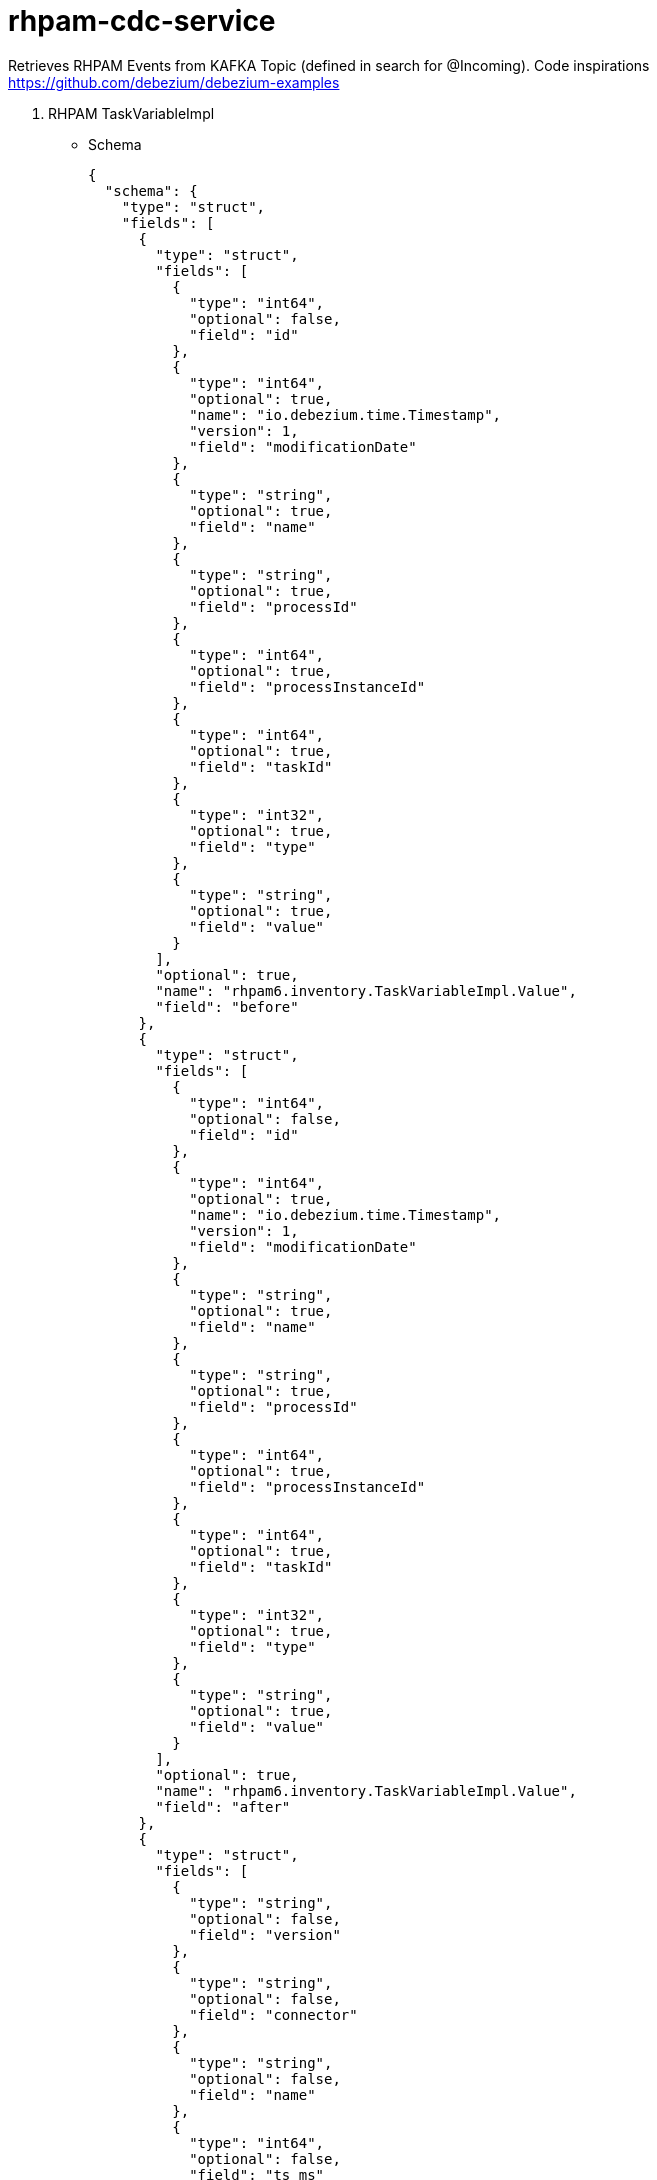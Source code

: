 = rhpam-cdc-service

Retrieves RHPAM Events from KAFKA Topic (defined in search for @Incoming). Code inspirations https://github.com/debezium/debezium-examples

1. RHPAM TaskVariableImpl

** Schema

	{
	  "schema": {
	    "type": "struct",
	    "fields": [
	      {
		"type": "struct",
		"fields": [
		  {
		    "type": "int64",
		    "optional": false,
		    "field": "id"
		  },
		  {
		    "type": "int64",
		    "optional": true,
		    "name": "io.debezium.time.Timestamp",
		    "version": 1,
		    "field": "modificationDate"
		  },
		  {
		    "type": "string",
		    "optional": true,
		    "field": "name"
		  },
		  {
		    "type": "string",
		    "optional": true,
		    "field": "processId"
		  },
		  {
		    "type": "int64",
		    "optional": true,
		    "field": "processInstanceId"
		  },
		  {
		    "type": "int64",
		    "optional": true,
		    "field": "taskId"
		  },
		  {
		    "type": "int32",
		    "optional": true,
		    "field": "type"
		  },
		  {
		    "type": "string",
		    "optional": true,
		    "field": "value"
		  }
		],
		"optional": true,
		"name": "rhpam6.inventory.TaskVariableImpl.Value",
		"field": "before"
	      },
	      {
		"type": "struct",
		"fields": [
		  {
		    "type": "int64",
		    "optional": false,
		    "field": "id"
		  },
		  {
		    "type": "int64",
		    "optional": true,
		    "name": "io.debezium.time.Timestamp",
		    "version": 1,
		    "field": "modificationDate"
		  },
		  {
		    "type": "string",
		    "optional": true,
		    "field": "name"
		  },
		  {
		    "type": "string",
		    "optional": true,
		    "field": "processId"
		  },
		  {
		    "type": "int64",
		    "optional": true,
		    "field": "processInstanceId"
		  },
		  {
		    "type": "int64",
		    "optional": true,
		    "field": "taskId"
		  },
		  {
		    "type": "int32",
		    "optional": true,
		    "field": "type"
		  },
		  {
		    "type": "string",
		    "optional": true,
		    "field": "value"
		  }
		],
		"optional": true,
		"name": "rhpam6.inventory.TaskVariableImpl.Value",
		"field": "after"
	      },
	      {
		"type": "struct",
		"fields": [
		  {
		    "type": "string",
		    "optional": false,
		    "field": "version"
		  },
		  {
		    "type": "string",
		    "optional": false,
		    "field": "connector"
		  },
		  {
		    "type": "string",
		    "optional": false,
		    "field": "name"
		  },
		  {
		    "type": "int64",
		    "optional": false,
		    "field": "ts_ms"
		  },
		  {
		    "type": "string",
		    "optional": true,
		    "name": "io.debezium.data.Enum",
		    "version": 1,
		    "parameters": {
		      "allowed": "true,last,false"
		    },
		    "default": "false",
		    "field": "snapshot"
		  },
		  {
		    "type": "string",
		    "optional": false,
		    "field": "db"
		  },
		  {
		    "type": "string",
		    "optional": true,
		    "field": "table"
		  },
		  {
		    "type": "int64",
		    "optional": false,
		    "field": "server_id"
		  },
		  {
		    "type": "string",
		    "optional": true,
		    "field": "gtid"
		  },
		  {
		    "type": "string",
		    "optional": false,
		    "field": "file"
		  },
		  {
		    "type": "int64",
		    "optional": false,
		    "field": "pos"
		  },
		  {
		    "type": "int32",
		    "optional": false,
		    "field": "row"
		  },
		  {
		    "type": "int64",
		    "optional": true,
		    "field": "thread"
		  },
		  {
		    "type": "string",
		    "optional": true,
		    "field": "query"
		  }
		],
		"optional": false,
		"name": "io.debezium.connector.mysql.Source",
		"field": "source"
	      },
	      {
		"type": "string",
		"optional": false,
		"field": "op"
	      },
	      {
		"type": "int64",
		"optional": true,
		"field": "ts_ms"
	      },
	      {
		"type": "struct",
		"fields": [
		  {
		    "type": "string",
		    "optional": false,
		    "field": "id"
		  },
		  {
		    "type": "int64",
		    "optional": false,
		    "field": "total_order"
		  },
		  {
		    "type": "int64",
		    "optional": false,
		    "field": "data_collection_order"
		  }
		],
		"optional": true,
		"field": "transaction"
	      }
	    ],
	    "optional": false,
	    "name": "rhpam6.inventory.TaskVariableImpl.Envelope"
	  },
	  "payload": {
	    "before": null,
	    "after": {
	      "id": 2,
	      "modificationDate": 1607680532000,
	      "name": "tImportantVarIn",
	      "processId": "ht-basics.simple-ht",
	      "processInstanceId": 2,
	      "taskId": 2,
	      "type": 0,
	      "value": "Level-0"
	    },
	    "source": {
	      "version": "1.3.1.Final",
	      "connector": "mysql",
	      "name": "rhpam6",
	      "ts_ms": 1607680532000,
	      "snapshot": "false",
	      "db": "inventory",
	      "table": "TaskVariableImpl",
	      "server_id": 223344,
	      "gtid": null,
	      "file": "mysql-bin.000003",
	      "pos": 123187,
	      "row": 0,
	      "thread": null,
	      "query": null
	    },
	    "op": "c",
	    "ts_ms": 1607680532198,
	    "transaction": null
	  }
	}

** Places the content in DB Structure


	taskdetails=> select * from taskvariables;
	 id |     changedate      |      name       | proceinstanceid | taskid |  value  
	----+---------------------+-----------------+-----------------+--------+---------
	  1 | 2021-01-06 14:13:31 | tImportantVarIn |               2 |      2 | level-2
	  2 | 2021-01-06 14:14:45 | tImportantVarIn |               3 |      3 | level-3








